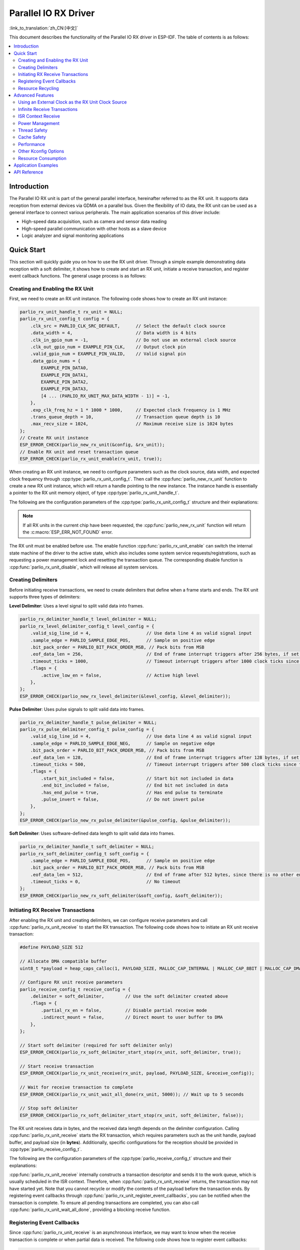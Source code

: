 Parallel IO RX Driver
=====================

:link_to_translation:`zh_CN:[中文]`

This document describes the functionality of the Parallel IO RX driver in ESP-IDF. The table of contents is as follows:

.. contents::
    :local:
    :depth: 2

Introduction
------------

The Parallel IO RX unit is part of the general parallel interface, hereinafter referred to as the RX unit. It supports data reception from external devices via GDMA on a parallel bus. Given the flexibility of IO data, the RX unit can be used as a general interface to connect various peripherals. The main application scenarios of this driver include:

- High-speed data acquisition, such as camera and sensor data reading
- High-speed parallel communication with other hosts as a slave device
- Logic analyzer and signal monitoring applications

Quick Start
-----------

This section will quickly guide you on how to use the RX unit driver. Through a simple example demonstrating data reception with a soft delimiter, it shows how to create and start an RX unit, initiate a receive transaction, and register event callback functions. The general usage process is as follows:

Creating and Enabling the RX Unit
^^^^^^^^^^^^^^^^^^^^^^^^^^^^^^^^^

First, we need to create an RX unit instance. The following code shows how to create an RX unit instance:

.. code:: c

    parlio_rx_unit_handle_t rx_unit = NULL;
    parlio_rx_unit_config_t config = {
        .clk_src = PARLIO_CLK_SRC_DEFAULT,      // Select the default clock source
        .data_width = 4,                        // Data width is 4 bits
        .clk_in_gpio_num = -1,                  // Do not use an external clock source
        .clk_out_gpio_num = EXAMPLE_PIN_CLK,    // Output clock pin
        .valid_gpio_num = EXAMPLE_PIN_VALID,    // Valid signal pin
        .data_gpio_nums = {
            EXAMPLE_PIN_DATA0,
            EXAMPLE_PIN_DATA1,
            EXAMPLE_PIN_DATA2,
            EXAMPLE_PIN_DATA3,
            [4 ... (PARLIO_RX_UNIT_MAX_DATA_WIDTH - 1)] = -1,
        },
        .exp_clk_freq_hz = 1 * 1000 * 1000,     // Expected clock frequency is 1 MHz
        .trans_queue_depth = 10,                // Transaction queue depth is 10
        .max_recv_size = 1024,                  // Maximum receive size is 1024 bytes
    };
    // Create RX unit instance
    ESP_ERROR_CHECK(parlio_new_rx_unit(&config, &rx_unit));
    // Enable RX unit and reset transaction queue
    ESP_ERROR_CHECK(parlio_rx_unit_enable(rx_unit, true));

When creating an RX unit instance, we need to configure parameters such as the clock source, data width, and expected clock frequency through :cpp:type:`parlio_rx_unit_config_t`. Then call the :cpp:func:`parlio_new_rx_unit` function to create a new RX unit instance, which will return a handle pointing to the new instance. The instance handle is essentially a pointer to the RX unit memory object, of type :cpp:type:`parlio_rx_unit_handle_t`.

The following are the configuration parameters of the :cpp:type:`parlio_rx_unit_config_t` structure and their explanations:

.. list::
    -  :cpp:member:`parlio_rx_unit_config_t::clk_src` Sets the clock source of the RX unit. Available clock sources are listed in :cpp:type:`parlio_clock_source_t`, and only one can be selected. Different clock sources vary in resolution, accuracy, and power consumption.
    -  :cpp:member:`parlio_rx_unit_config_t::clk_in_gpio_num` Uses an external clock as the clock source, setting the corresponding GPIO number for clock input. Otherwise, set to -1, and the driver will use the internal :cpp:member:`parlio_rx_unit_config_t::clk_src` as the clock source.
    -  :cpp:member:`parlio_rx_unit_config_t::ext_clk_freq_hz` The frequency of the external input clock source, valid only when :cpp:member:`parlio_rx_unit_config_t::clk_in_gpio_num` is not -1.
    -  :cpp:member:`parlio_rx_unit_config_t::exp_clk_freq_hz` Sets the expected sample/bit clock frequency, which is divided from the internal or external clock regarding the clock source.
    -  :cpp:member:`parlio_rx_unit_config_t::clk_out_gpio_num` The GPIO number for the output clock signal (if supported). Set to -1 if not needed.
    -  :cpp:member:`parlio_rx_unit_config_t::data_width` The data bus width of the RX unit, must be a power of 2 and not greater than {IDF_TARGET_SOC_PARLIO_RX_UNIT_MAX_DATA_WIDTH}.
    -  :cpp:member:`parlio_rx_unit_config_t::data_gpio_nums` The GPIO numbers for RX data, unused GPIOs should be set to -1.
    -  :cpp:member:`parlio_rx_unit_config_t::valid_gpio_num` The GPIO number for the valid signal, set to -1 if not used. The valid signal indicates whether the data on the data lines are valid.
    -  :cpp:member:`parlio_rx_unit_config_t::trans_queue_depth` The depth of the internal transaction queue. The deeper the queue, the more transactions can be prepared in the pending queue.
    -  :cpp:member:`parlio_rx_unit_config_t::max_recv_size` The maximum receive size per transaction (in bytes). This decides the number of DMA nodes will be used for each transaction.
    -  :cpp:member:`parlio_rx_unit_config_t::flags` Usually used to fine-tune some behaviors of the driver, including the following options
    -  :cpp:member:`parlio_rx_unit_config_t::flags::free_clk` Whether the input external clock is a free-running clock. A free-running clock will always keep running (e.g. I2S bclk), a non-free-running clock will start when there are data transporting and stop when the bus idle (e.g. SPI).
    :SOC_PARLIO_RX_CLK_SUPPORT_GATING: -  :cpp:member:`parlio_rx_unit_config_t::flags::clk_gate_en` Enable RX clock gating, the output clock will be controlled by the valid gpio.
    :SOC_PARLIO_SUPPORT_SLEEP_RETENTION: -  :cpp:member:`parlio_rx_unit_config_t::flags::allow_pd` Set to allow power down. When this flag set, the driver will backup/restore the PARLIO registers before/after entering/exist sleep mode.

.. note::

    If all RX units in the current chip have been requested, the :cpp:func:`parlio_new_rx_unit` function will return the :c:macro:`ESP_ERR_NOT_FOUND` error.

The RX unit must be enabled before use. The enable function :cpp:func:`parlio_rx_unit_enable` can switch the internal state machine of the driver to the active state, which also includes some system service requests/registrations, such as requesting a power management lock and resetting the transaction queue. The corresponding disable function is :cpp:func:`parlio_rx_unit_disable`, which will release all system services.

Creating Delimiters
^^^^^^^^^^^^^^^^^^^

Before initiating receive transactions, we need to create delimiters that define when a frame starts and ends. The RX unit supports three types of delimiters:

**Level Delimiter**: Uses a level signal to split valid data into frames.

.. code:: c

    parlio_rx_delimiter_handle_t level_delimiter = NULL;
    parlio_rx_level_delimiter_config_t level_config = {
        .valid_sig_line_id = 4,                     // Use data line 4 as valid signal input
        .sample_edge = PARLIO_SAMPLE_EDGE_POS,      // Sample on positive edge
        .bit_pack_order = PARLIO_BIT_PACK_ORDER_MSB, // Pack bits from MSB
        .eof_data_len = 256,                        // End of frame interrupt triggers after 256 bytes, if set to 0, the EOF will be triggered when the valid signal is disabled
        .timeout_ticks = 1000,                      // Timeout interrupt triggers after 1000 clock ticks since the valid signal is disabled but no enough data for EOF. If set to 0, the timeout interrupt will not be triggered
        .flags = {
            .active_low_en = false,                 // Active high level
        },
    };
    ESP_ERROR_CHECK(parlio_new_rx_level_delimiter(&level_config, &level_delimiter));

**Pulse Delimiter**: Uses pulse signals to split valid data into frames.

.. code:: c

    parlio_rx_delimiter_handle_t pulse_delimiter = NULL;
    parlio_rx_pulse_delimiter_config_t pulse_config = {
        .valid_sig_line_id = 4,                     // Use data line 4 as valid signal input
        .sample_edge = PARLIO_SAMPLE_EDGE_NEG,      // Sample on negative edge
        .bit_pack_order = PARLIO_BIT_PACK_ORDER_MSB, // Pack bits from MSB
        .eof_data_len = 128,                        // End of frame interrupt triggers after 128 bytes, if set to 0, the EOF will be triggered when the valid signal is disabled
        .timeout_ticks = 500,                       // Timeout interrupt triggers after 500 clock ticks since the valid signal is disabled but no enough data for EOF. If set to 0, the timeout interrupt will not be triggered
        .flags = {
            .start_bit_included = false,            // Start bit not included in data
            .end_bit_included = false,              // End bit not included in data
            .has_end_pulse = true,                  // Has end pulse to terminate
            .pulse_invert = false,                  // Do not invert pulse
        },
    };
    ESP_ERROR_CHECK(parlio_new_rx_pulse_delimiter(&pulse_config, &pulse_delimiter));

**Soft Delimiter**: Uses software-defined data length to split valid data into frames.

.. code:: c

    parlio_rx_delimiter_handle_t soft_delimiter = NULL;
    parlio_rx_soft_delimiter_config_t soft_config = {
        .sample_edge = PARLIO_SAMPLE_EDGE_POS,      // Sample on positive edge
        .bit_pack_order = PARLIO_BIT_PACK_ORDER_MSB, // Pack bits from MSB
        .eof_data_len = 512,                        // End of frame after 512 bytes, since there is no other end condition, the soft delimiter must set this field
        .timeout_ticks = 0,                         // No timeout
    };
    ESP_ERROR_CHECK(parlio_new_rx_soft_delimiter(&soft_config, &soft_delimiter));

Initiating RX Receive Transactions
^^^^^^^^^^^^^^^^^^^^^^^^^^^^^^^^^^

After enabling the RX unit and creating delimiters, we can configure receive parameters and call :cpp:func:`parlio_rx_unit_receive` to start the RX transaction. The following code shows how to initiate an RX unit receive transaction:

.. code:: c

    #define PAYLOAD_SIZE 512

    // Allocate DMA compatible buffer
    uint8_t *payload = heap_caps_calloc(1, PAYLOAD_SIZE, MALLOC_CAP_INTERNAL | MALLOC_CAP_8BIT | MALLOC_CAP_DMA);

    // Configure RX unit receive parameters
    parlio_receive_config_t receive_config = {
        .delimiter = soft_delimiter,        // Use the soft delimiter created above
        .flags = {
            .partial_rx_en = false,         // Disable partial receive mode
            .indirect_mount = false,        // Direct mount to user buffer to DMA
        },
    };

    // Start soft delimiter (required for soft delimiter only)
    ESP_ERROR_CHECK(parlio_rx_soft_delimiter_start_stop(rx_unit, soft_delimiter, true));

    // Start receive transaction
    ESP_ERROR_CHECK(parlio_rx_unit_receive(rx_unit, payload, PAYLOAD_SIZE, &receive_config));

    // Wait for receive transaction to complete
    ESP_ERROR_CHECK(parlio_rx_unit_wait_all_done(rx_unit, 5000)); // Wait up to 5 seconds

    // Stop soft delimiter
    ESP_ERROR_CHECK(parlio_rx_soft_delimiter_start_stop(rx_unit, soft_delimiter, false));

The RX unit receives data in bytes, and the received data length depends on the delimiter configuration. Calling :cpp:func:`parlio_rx_unit_receive` starts the RX transaction, which requires parameters such as the unit handle, payload buffer, and payload size (in **bytes**). Additionally, specific configurations for the reception should be provided in :cpp:type:`parlio_receive_config_t`.

The following are the configuration parameters of the :cpp:type:`parlio_receive_config_t` structure and their explanations:

.. list::

    - :cpp:member:`parlio_receive_config_t::delimiter` The delimiter to be used for this receive transaction.
    - :cpp:member:`parlio_receive_config_t::flags` Usually used to fine-tune some behaviors of the reception, including the following options
    - :cpp:member:`parlio_receive_config_t::flags::partial_rx_en` Whether this is an infinite transaction that supposed to receive continuously and partially.
    - :cpp:member:`parlio_receive_config_t::flags::indirect_mount` Enable this flag to use an INTERNAL DMA buffer instead of the user payload buffer. The data will be copied to the payload in every interrupt.

:cpp:func:`parlio_rx_unit_receive` internally constructs a transaction descriptor and sends it to the work queue, which is usually scheduled in the ISR context. Therefore, when :cpp:func:`parlio_rx_unit_receive` returns, the transaction may not have started yet. Note that you cannot recycle or modify the contents of the payload before the transaction ends. By registering event callbacks through :cpp:func:`parlio_rx_unit_register_event_callbacks`, you can be notified when the transaction is complete. To ensure all pending transactions are completed, you can also call :cpp:func:`parlio_rx_unit_wait_all_done`, providing a blocking receive function.

Registering Event Callbacks
^^^^^^^^^^^^^^^^^^^^^^^^^^^

Since :cpp:func:`parlio_rx_unit_receive` is an asynchronous interface, we may want to know when the receive transaction is complete or when partial data is received. The following code shows how to register event callbacks:

.. code:: c

    static bool on_partial_receive_callback(parlio_rx_unit_handle_t rx_unit, const parlio_rx_event_data_t *edata, void *user_ctx)
    {
        // Called when partial data is received (for infinite transactions). You can do simple processing in the callback, such as queueing, task operations, or copying the received data to the user buffer.
        return false; // Return true if high priority task should be woken up
    }

    static bool on_receive_done_callback(parlio_rx_unit_handle_t rx_unit, const parlio_rx_event_data_t *edata, void *user_ctx)
    {
        // Called when receive transaction is complete
        BaseType_t high_task_wakeup = pdFalse;
        TaskHandle_t task = (TaskHandle_t)user_ctx;

        // Notify the waiting task
        vTaskNotifyGiveFromISR(task, &high_task_wakeup);
        return (high_task_wakeup == pdTRUE);
    }

    static bool on_timeout_callback(parlio_rx_unit_handle_t rx_unit, const parlio_rx_event_data_t *edata, void *user_ctx)
    {
        // Called when receive timeout occurs
        return false;
    }

    parlio_rx_event_callbacks_t cbs = {
        .on_partial_receive = on_partial_receive_callback,
        .on_receive_done = on_receive_done_callback,
        .on_timeout = on_timeout_callback,
    };
    ESP_ERROR_CHECK(parlio_rx_unit_register_event_callbacks(rx_unit, &cbs, xTaskGetCurrentTaskHandle()));

When the RX unit generates events such as receive done or timeout, it will notify the CPU via interrupts. If you need to call a function when a specific event occurs, you can call :cpp:func:`parlio_rx_unit_register_event_callbacks` to register event callbacks to the RX unit driver's interrupt service routine (ISR). Since the callback function is called in the ISR, complex operations (including any operations that may cause blocking) should be avoided in the callback function to avoid affecting the system's real-time performance.

For the event callbacks supported by the RX unit, refer to :cpp:type:`parlio_rx_event_callbacks_t`:

- :cpp:member:`parlio_rx_event_callbacks_t::on_partial_receive` Sets the callback function for the "partial data received" event, with the function prototype declared as :cpp:type:`parlio_rx_callback_t`.
- :cpp:member:`parlio_rx_event_callbacks_t::on_receive_done` Sets the callback function for the "receive complete" event, with the function prototype declared as :cpp:type:`parlio_rx_callback_t`.
- :cpp:member:`parlio_rx_event_callbacks_t::on_timeout` Sets the callback function for the "receive timeout" event, with the function prototype declared as :cpp:type:`parlio_rx_callback_t`. The timeout ticks is determined by the :cpp:member:`parlio_rx_level_delimiter_config_t::timeout_ticks`, :cpp:member:`parlio_rx_pulse_delimiter_config_t::timeout_ticks` or :cpp:member:`parlio_rx_soft_delimiter_config_t::timeout_ticks`.

Resource Recycling
^^^^^^^^^^^^^^^^^^

When the RX unit is no longer needed, the :cpp:func:`parlio_del_rx_unit` function should be called to release software and hardware resources. Ensure the RX unit is disabled before deletion. Also remember to delete the delimiters.

.. code:: c

    ESP_ERROR_CHECK(parlio_rx_unit_disable(rx_unit));
    ESP_ERROR_CHECK(parlio_del_rx_unit(rx_unit));
    ESP_ERROR_CHECK(parlio_del_rx_delimiter(soft_delimiter));
    free(payload);

Advanced Features
-----------------

After understanding the basic usage, we can further explore more advanced features of the RX unit driver.

Using an External Clock as the RX Unit Clock Source
^^^^^^^^^^^^^^^^^^^^^^^^^^^^^^^^^^^^^^^^^^^^^^^^^^^

The RX unit can choose various clock sources, among which the external clock source is special. We enable the external clock source input by configuring :cpp:member:`parlio_rx_unit_config_t::clk_src`, :cpp:member:`parlio_rx_unit_config_t::clk_in_gpio_num`, and :cpp:member:`parlio_rx_unit_config_t::ext_clk_freq_hz`:

.. code-block:: c
   :emphasize-lines: 3,5,6

    parlio_rx_unit_handle_t rx_unit = NULL;
    parlio_rx_unit_config_t config = {
        .clk_src = PARLIO_CLK_SRC_EXTERNAL,         // Select external clock source
        .data_width = 4,                            // Data width is 4 bits
        .clk_in_gpio_num = EXAMPLE_PIN_CLK_IN,      // Set external clock source input pin
        .ext_clk_freq_hz = 10 * 1000 * 1000,       // External clock source frequency is 10 MHz
        .exp_clk_freq_hz = 10 * 1000 * 1000,       // Expected clock frequency matches external
        .valid_gpio_num = EXAMPLE_PIN_VALID,        // Valid signal pin
        .data_gpio_nums = {
            EXAMPLE_PIN_DATA0,
            EXAMPLE_PIN_DATA1,
            EXAMPLE_PIN_DATA2,
            EXAMPLE_PIN_DATA3,
            [4 ... (PARLIO_RX_UNIT_MAX_DATA_WIDTH - 1)] = -1,
        },
        .trans_queue_depth = 10,
        .max_recv_size = 1024,
        .flags = {
            .free_clk = true,                       // External clock is free-running
        },
    };
    // Create RX unit instance
    ESP_ERROR_CHECK(parlio_new_rx_unit(&config, &rx_unit));
    // Enable RX unit
    ESP_ERROR_CHECK(parlio_rx_unit_enable(rx_unit, true));

.. note::
    When using an external clock source, ensure that :cpp:member:`parlio_rx_unit_config_t::ext_clk_freq_hz` matches the actual frequency of the external clock for proper operation.

Infinite Receive Transactions
^^^^^^^^^^^^^^^^^^^^^^^^^^^^^

The RX unit supports infinite receive transactions where it continuously receives data in a streaming fashion. This is useful for applications like logic analyzers or continuous data monitoring:

.. code:: c

    // Configure infinite receive transaction
    parlio_receive_config_t receive_config = {
        .delimiter = soft_delimiter,
        .flags = {
            .partial_rx_en = true,          // Enable infinite/partial receive mode
            .indirect_mount = true,         // Use internal buffer to avoid data corruption
        },
    };

    // Start soft delimiter
    ESP_ERROR_CHECK(parlio_rx_soft_delimiter_start_stop(rx_unit, soft_delimiter, true));

    // Start infinite receive transaction
    ESP_ERROR_CHECK(parlio_rx_unit_receive(rx_unit, payload, PAYLOAD_SIZE, &receive_config));

    // The transaction will continue indefinitely, with partial receive callbacks being triggered as data is received.
    // Use parlio_rx_soft_delimiter_start_stop to stop the transaction when needed.

    vTaskDelay(pdMS_TO_TICKS(5000)); // Let it run for 5 seconds

    // Stop the infinite transaction
    ESP_ERROR_CHECK(parlio_rx_soft_delimiter_start_stop(rx_unit, soft_delimiter, false));

In infinite receive mode, the :cpp:member:`parlio_rx_event_callbacks_t::on_partial_receive` callback will be triggered each time the internal buffer is filled, and the data will be copied to the user buffer if :cpp:member:`parlio_receive_config_t::flags::indirect_mount` is enabled.

ISR Context Receive
^^^^^^^^^^^^^^^^^^^

For applications requiring very low latency, the RX unit driver provides :cpp:func:`parlio_rx_unit_receive_from_isr` which can be called from ISR context, such as within event callbacks:

.. code:: c

    static bool on_receive_done_isr_callback(parlio_rx_unit_handle_t rx_unit, const parlio_rx_event_data_t *edata, void *user_ctx)
    {
        // Queue another receive transaction immediately from ISR context
        parlio_receive_config_t *config = (parlio_receive_config_t *)user_ctx;
        uint8_t *next_buffer = get_next_buffer(); // User-defined function

        bool hp_task_woken = false;
        esp_err_t ret = parlio_rx_unit_receive_from_isr(rx_unit, next_buffer, BUFFER_SIZE, config, &hp_task_woken);
        if (ret != ESP_OK) {
            // Handle error
        }

        return hp_task_woken;
    }

Power Management
^^^^^^^^^^^^^^^^

When power management :ref:`CONFIG_PM_ENABLE` is enabled, the system may adjust or disable the clock source before entering sleep, causing the RX unit's internal time base to not work as expected.

To prevent this, the RX unit driver internally creates a power management lock. The type of lock is set according to different clock sources. The driver will acquire the lock in :cpp:func:`parlio_rx_unit_enable` and release the lock in :cpp:func:`parlio_rx_unit_disable`. This means that regardless of the power management policy, the system will not enter sleep mode, and the clock source will not be disabled or adjusted between these two functions, ensuring that any RX transaction can work normally.

.. only:: SOC_PARLIO_SUPPORT_SLEEP_RETENTION

    In addition to turning off the clock source, the system can also turn off the RX unit's power to further reduce power consumption when entering sleep mode. To achieve this, set :cpp:member:`parlio_rx_unit_config_t::allow_pd` to ``true``. Before the system enters sleep mode, the RX unit's register context will be backed up to memory and restored when the system wakes up. Note that enabling this option can reduce power consumption but will increase memory usage.

Thread Safety
^^^^^^^^^^^^^

The driver uses critical sections to ensure atomic operations on registers. Key members in the driver handle are also protected by critical sections. The driver's internal state machine uses atomic instructions to ensure thread safety, and uses thread-safe FreeRTOS queues to manage receive transactions. Therefore, RX unit driver APIs can be used in a multi-threaded environment without extra locking.

Cache Safety
^^^^^^^^^^^^

When the file system performs Flash read/write operations, the system temporarily disables the Cache function to avoid errors when loading instructions and data from Flash. This will cause the RX unit's interrupt handler to be unresponsive during this period, preventing user callback functions from being executed in time. If you want the interrupt handler to run normally while the Cache is disabled, you can enable the :ref:`CONFIG_PARLIO_RX_ISR_CACHE_SAFE` option.

.. note::

    Note that after enabling this option, all interrupt callback functions and their context data **must reside in internal memory**. Because when the Cache is disabled, the system cannot load data and instructions from external memory.

.. only:: SOC_SPI_MEM_SUPPORT_AUTO_SUSPEND or SOC_SPIRAM_XIP_SUPPORTED

    .. note::

        When the following options are enabled, the Cache will not be disabled automatically during Flash read/write operations. You don't have to enable the :ref:`CONFIG_PARLIO_RX_ISR_CACHE_SAFE`.

        .. list::
            :SOC_SPI_MEM_SUPPORT_AUTO_SUSPEND: - :ref:`CONFIG_SPI_FLASH_AUTO_SUSPEND`
            :SOC_SPIRAM_XIP_SUPPORTED: - :ref:`CONFIG_SPIRAM_XIP_FROM_PSRAM`

Performance
^^^^^^^^^^^

To improve the real-time response capability of interrupt handling, the RX unit driver provides the :ref:`CONFIG_PARLIO_RX_ISR_HANDLER_IN_IRAM` option. Enabling this option will place the interrupt handler in internal RAM, reducing the latency caused by cache misses when loading instructions from Flash.

.. note::

    However, user callback functions and context data called by the interrupt handler may still be located in Flash, and cache miss issues will still exist. Users need to place callback functions and data in internal RAM, for example, using :c:macro:`IRAM_ATTR` and :c:macro:`DRAM_ATTR`.

And please also take care that, when the :cpp:member:`parlio_receive_config_t::flags::indirect_mount` option is enabled, the driver will use an internal DMA buffer instead of the user payload buffer. The data will be copied to the payload in the interrupt. Therefore, using this option will slightly reduce the data throughput efficiency.

Other Kconfig Options
^^^^^^^^^^^^^^^^^^^^^

- :ref:`CONFIG_PARLIO_ENABLE_DEBUG_LOG` option allows forcing the enablement of all debug logs of the RX unit driver, regardless of the global log level setting. Enabling this option can help developers obtain more detailed log information during debugging, making it easier to locate and solve problems. This option is shared with the TX unit driver.

Resource Consumption
^^^^^^^^^^^^^^^^^^^^

Use the :doc:`/api-guides/tools/idf-size` tool to view the code and data consumption of the RX unit driver. The following are the test conditions (taking ESP32-H2 as an example):

- The compiler optimization level is set to ``-Os`` to ensure the minimum code size.
- The default log level is set to ``ESP_LOG_INFO`` to balance debugging information and performance.
- The following driver optimization options are disabled:
    - :ref:`CONFIG_PARLIO_RX_ISR_HANDLER_IN_IRAM` - The interrupt handler is not placed in IRAM.
    - :ref:`CONFIG_PARLIO_RX_ISR_CACHE_SAFE` - The Cache safety option is not enabled.

**Note that the following data is not precise and is for reference only. The data may vary on different chip models and different versions of IDF.**

+-----------------+------------+-------+------+-------+-------+------------+---------+-------+
| Component Layer | Total Size | DIRAM | .bss | .data | .text | Flash Code | .rodata | .text |
+=================+============+=======+======+=======+=======+============+=========+=======+
| soc             | 100        | 0     | 0    | 0     | 0     | 100        | 0       | 100   |
+-----------------+------------+-------+------+-------+-------+------------+---------+-------+
| hal             | 18         | 0     | 0    | 0     | 0     | 18         | 0       | 18    |
+-----------------+------------+-------+------+-------+-------+------------+---------+-------+
| driver          | 9666       | 0     | 0    | 0     | 0     | 9666       | 618     | 9048  |
+-----------------+------------+-------+------+-------+-------+------------+---------+-------+

In addition, each RX unit handle dynamically allocates about ``700`` bytes of memory from the heap (transaction queue depth is 10). If the :cpp:member:`parlio_rx_unit_config_t::flags::allow_pd` option is enabled, each RX unit will consume an additional ``32`` bytes of memory during sleep to save the register context.

Application Examples
---------------------

* :example:`peripherals/parlio/parlio_rx/logic_analyzer` demonstrates how to use the Parallel IO RX peripheral to implement a logic analyzer. This analyzer can sample data on multiple GPIOs at high frequency, monitor internal or external signals, and save the raw sampled data to Flash or output it through a TCP stream.

API Reference
-------------

.. include-build-file:: inc/parlio_rx.inc
